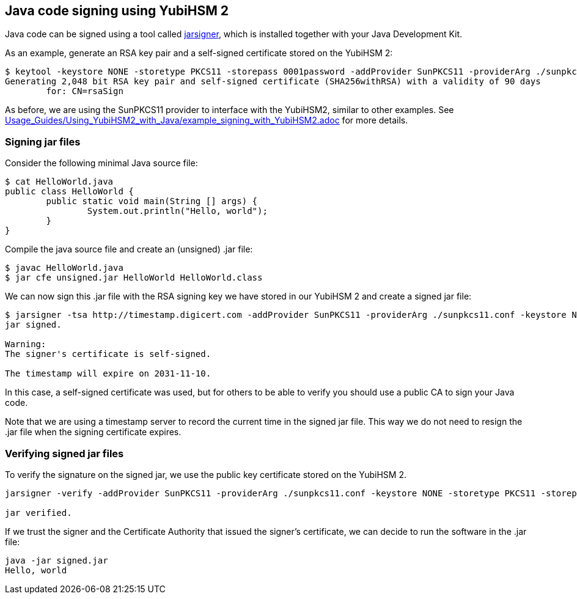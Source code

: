 == Java code signing using YubiHSM 2

Java code can be signed using a tool called link:https://docs.oracle.com/en/java/javase/17/docs/specs/man/jarsigner.html[jarsigner],
which is installed together with your Java Development Kit.

As an example, generate an RSA key pair and a self-signed certificate stored on the YubiHSM 2:

....
$ keytool -keystore NONE -storetype PKCS11 -storepass 0001password -addProvider SunPKCS11 -providerArg ./sunpkcs11.conf -genkey -alias rsaSign -keyalg RSA -dname CN=rsaSign
Generating 2,048 bit RSA key pair and self-signed certificate (SHA256withRSA) with a validity of 90 days
	for: CN=rsaSign
....

As before, we are using the SunPKCS11 provider to interface with the YubiHSM2, similar to other examples.
See link:Usage_Guides/Using_YubiHSM2_with_Java/example_signing_with_YubiHSM2.adoc[] for more details.

=== Signing jar files

Consider the following minimal Java source file:

....
$ cat HelloWorld.java 
public class HelloWorld {
	public static void main(String [] args) {
		System.out.println("Hello, world");
	}
}
....

Compile the java source file and create an (unsigned) .jar file:

....
$ javac HelloWorld.java 
$ jar cfe unsigned.jar HelloWorld HelloWorld.class
....

We can now sign this .jar file with the RSA signing key we have stored in our YubiHSM 2 and create a signed jar file:

....
$ jarsigner -tsa http://timestamp.digicert.com -addProvider SunPKCS11 -providerArg ./sunpkcs11.conf -keystore NONE -storetype PKCS11 -storepass 0001password -signedjar signed.jar ./unsigned.jar rsaSign
jar signed.

Warning: 
The signer's certificate is self-signed.

The timestamp will expire on 2031-11-10.
....

In this case, a self-signed certificate was used, but for others to be able to verify you should use a public CA to sign your Java code.

Note that we are using a timestamp server to record the current time in the signed jar file.
This way we do not need to resign the .jar file when the signing certificate expires.

=== Verifying signed jar files

To verify the signature on the signed jar, we use the public key certificate stored on the YubiHSM 2.

....
jarsigner -verify -addProvider SunPKCS11 -providerArg ./sunpkcs11.conf -keystore NONE -storetype PKCS11 -storepass 0001password ./signed.jar

jar verified.
....

If we trust the signer and the Certificate Authority that issued the signer's certificate, we can decide to run the software in the .jar file:

....
java -jar signed.jar 
Hello, world
....
